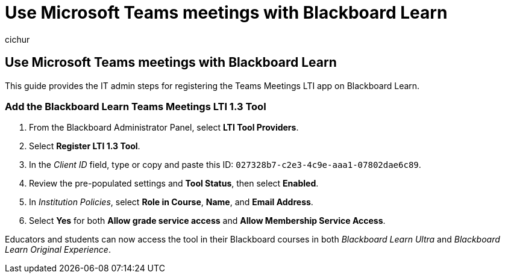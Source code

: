 = Use Microsoft Teams meetings with Blackboard Learn
:audience: admin
:author: cichur
:description: Learn how to set up Microsoft Teams meetings with Blackboard Learn.
:manager: serdars
:ms.author: danismith
:ms.collection: ["M365-modern-desktop", "m365initiative-edu"]
:ms.localizationpriority: medium
:ms.reviewer: amitman
:ms.service: o365-administration
:ms.topic: article

== Use Microsoft Teams meetings with Blackboard Learn

This guide provides the IT admin steps for registering the Teams Meetings LTI app on Blackboard Learn.

=== Add the Blackboard Learn Teams Meetings LTI 1.3 Tool

. From the Blackboard Administrator Panel, select *LTI Tool Providers*.
. Select *Register LTI 1.3 Tool*.
. In the _Client ID_ field, type or copy and paste this ID: `027328b7-c2e3-4c9e-aaa1-07802dae6c89`.
. Review the pre-populated settings and *Tool Status*, then select *Enabled*.
. In _Institution Policies_, select *Role in Course*, *Name*, and *Email Address*.
. Select *Yes* for both *Allow grade service access* and *Allow Membership Service Access*.

Educators and students can now access the tool in their Blackboard courses in both _Blackboard Learn Ultra_ and _Blackboard Learn Original Experience_.
